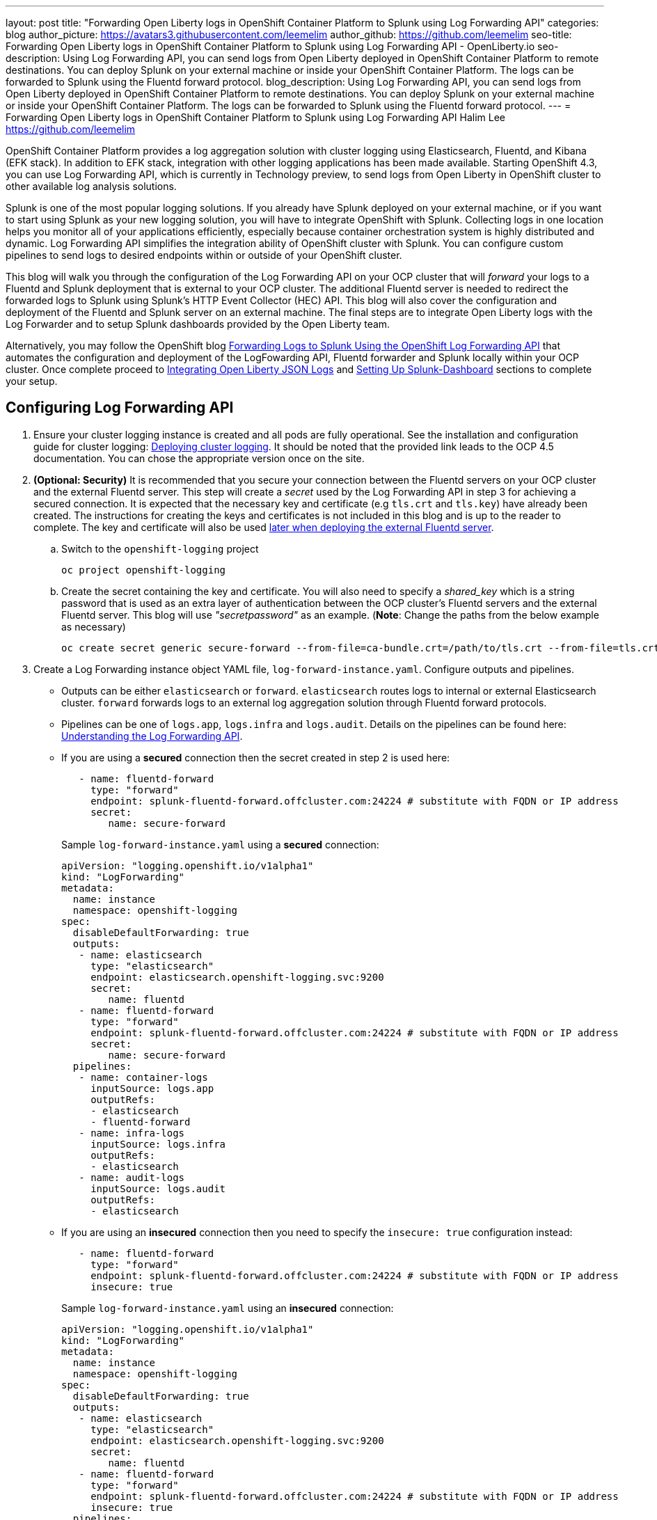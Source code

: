---
layout: post
title: "Forwarding Open Liberty logs in OpenShift Container Platform to Splunk using Log Forwarding API"
categories: blog
author_picture: https://avatars3.githubusercontent.com/leemelim
author_github: https://github.com/leemelim
seo-title: Forwarding Open Liberty logs in OpenShift Container Platform to Splunk using Log Forwarding API - OpenLiberty.io
seo-description: Using Log Forwarding API, you can send logs from Open Liberty deployed in OpenShift Container Platform to remote destinations. You can deploy Splunk on your external machine or inside your OpenShift Container Platform. The logs can be forwarded to Splunk using the Fluentd forward protocol.
blog_description: Using Log Forwarding API, you can send logs from Open Liberty deployed in OpenShift Container Platform to remote destinations. You can deploy Splunk on your external machine or inside your OpenShift Container Platform. The logs can be forwarded to Splunk using the Fluentd forward protocol.
---
= Forwarding Open Liberty logs in OpenShift Container Platform to Splunk using Log Forwarding API
Halim Lee <https://github.com/leemelim>

OpenShift Container Platform provides a log aggregation solution with cluster logging using Elasticsearch, Fluentd, and Kibana (EFK stack). In addition to EFK stack, integration with other logging applications has been made available. Starting OpenShift 4.3, you can use Log Forwarding API, which is currently in Technology preview, to send logs from Open Liberty in OpenShift cluster to other available log analysis solutions.

Splunk is one of the most popular logging solutions. If you already have Splunk deployed on your external machine, or if you want to start using Splunk as your new logging solution, you will have to integrate OpenShift with Splunk. Collecting logs in one location helps you monitor all of your applications efficiently, especially because container orchestration system is highly distributed and dynamic. Log Forwarding API simplifies the integration ability of OpenShift cluster with Splunk. You can configure custom pipelines to send logs to desired endpoints within or outside of your OpenShift cluster. 

This blog will walk you through the configuration of the Log Forwarding API on your OCP cluster that will _forward_ your logs to a Fluentd and Splunk deployment that is external to your OCP cluster. The additional Fluentd server is needed to redirect the forwarded logs to Splunk using Splunk's HTTP Event Collector (HEC) API. This blog will also cover the configuration and deployment of the Fluentd and Splunk server on an external machine. The final steps are to integrate Open Liberty logs with the Log Forwarder and to setup Splunk dashboards provided by the Open Liberty team.

Alternatively, you may follow the OpenShift blog link:https://www.openshift.com/blog/forwarding-logs-to-splunk-using-the-openshift-log-forwarding-api[Forwarding Logs to Splunk Using the OpenShift Log Forwarding API] that automates the configuration and deployment of the LogFowarding API, Fluentd forwarder and Splunk locally within your OCP cluster. Once complete proceed to <<integrating-open-liberty-json-logs,Integrating Open Liberty JSON Logs>> and <<setting-up-splunk-dashboard,Setting Up Splunk-Dashboard>> sections to complete your setup.


== Configuring Log Forwarding API

. Ensure your cluster logging instance is created and all pods are fully operational. See the installation and configuration guide for cluster logging: link:https://docs.openshift.com/container-platform/4.5/logging/cluster-logging-deploying.html[Deploying cluster logging]. It should be noted that the provided link leads to the OCP 4.5 documentation. You can chose the appropriate version once on the site.

. [[keycert-secret]]*(Optional: Security)* It is recommended that you secure your connection between the Fluentd servers on your OCP cluster and the external Fluentd server. This step will create a _secret_ used by the Log Forwarding API in step 3 for achieving a secured connection. It is expected that the necessary key and certificate (e.g `tls.crt` and `tls.key`) have already been created. The instructions for creating the keys and certificates is not included in this blog and is up to the reader to complete. The key and certificate will also be used <<keycert-fluentd, later when deploying the external Fluentd server>>.
+
--
.. Switch to the `openshift-logging` project
+
[source]
----
oc project openshift-logging
----
.. Create the secret containing the key and certificate. You will also need to specify a _shared_key_ which is a string password that is used as an extra layer of authentication between the OCP cluster's Fluentd servers and the external Fluentd server. This blog will use _"secretpassword"_ as an example. (*Note*: Change the paths from the below example as necessary)
+
[source]
----
oc create secret generic secure-forward --from-file=ca-bundle.crt=/path/to/tls.crt --from-file=tls.crt=/path/to/tls.crt --from-file=tls.key=/path/to/tls.key   --from-literal=shared_key=secretpassword
----
--

. Create a Log Forwarding instance object YAML file, `log-forward-instance.yaml`. Configure outputs and pipelines.
+
--
* Outputs can be either `elasticsearch` or `forward`. `elasticsearch` routes logs to internal or external Elasticsearch cluster. `forward` forwards logs to an external log aggregation solution through Fluentd forward protocols.
* Pipelines can be one of `logs.app`, `logs.infra` and `logs.audit`. Details on the pipelines can be found here: link:https://docs.openshift.com/container-platform/4.5/logging/cluster-logging-external.html#cluster-logging-collector-log-forward-about_cluster-logging-external[Understanding the Log Forwarding API].
* If you are using a *secured* connection then the secret created in step 2 is used here:
+
```
   - name: fluentd-forward
     type: "forward"
     endpoint: splunk-fluentd-forward.offcluster.com:24224 # substitute with FQDN or IP address
     secret:
        name: secure-forward
```
+
Sample `log-forward-instance.yaml` using a *secured* connection:
+
```
apiVersion: "logging.openshift.io/v1alpha1"
kind: "LogForwarding"
metadata:
  name: instance 
  namespace: openshift-logging
spec:
  disableDefaultForwarding: true 
  outputs: 
   - name: elasticsearch 
     type: "elasticsearch"  
     endpoint: elasticsearch.openshift-logging.svc:9200 
     secret: 
        name: fluentd
   - name: fluentd-forward
     type: "forward"
     endpoint: splunk-fluentd-forward.offcluster.com:24224 # substitute with FQDN or IP address
     secret:
        name: secure-forward
  pipelines: 
   - name: container-logs 
     inputSource: logs.app 
     outputRefs: 
     - elasticsearch
     - fluentd-forward
   - name: infra-logs
     inputSource: logs.infra
     outputRefs:
     - elasticsearch
   - name: audit-logs
     inputSource: logs.audit
     outputRefs:
     - elasticsearch
```
+
* If you are using an *insecured* connection then you need to specify the `insecure: true` configuration instead:
+
```
   - name: fluentd-forward
     type: "forward"
     endpoint: splunk-fluentd-forward.offcluster.com:24224 # substitute with FQDN or IP address
     insecure: true
```
+
Sample `log-forward-instance.yaml` using an *insecured* connection:
+
```
apiVersion: "logging.openshift.io/v1alpha1"
kind: "LogForwarding"
metadata:
  name: instance 
  namespace: openshift-logging
spec:
  disableDefaultForwarding: true 
  outputs: 
   - name: elasticsearch 
     type: "elasticsearch"  
     endpoint: elasticsearch.openshift-logging.svc:9200 
     secret: 
        name: fluentd
   - name: fluentd-forward
     type: "forward"
     endpoint: splunk-fluentd-forward.offcluster.com:24224 # substitute with FQDN or IP address
     insecure: true
  pipelines: 
   - name: container-logs 
     inputSource: logs.app 
     outputRefs: 
     - elasticsearch
     - fluentd-forward
   - name: infra-logs
     inputSource: logs.infra
     outputRefs:
     - elasticsearch
   - name: audit-logs
     inputSource: logs.audit
     outputRefs:
     - elasticsearch
```

* The sample configuration files have two outputs defined: `elasticsearch` routing to internal Elasticsearch instance and `forward` routing to an instance of Fluentd. Each log type is defined under pipelines with its configured output references. For the `forward` output you will need to substitute the `splunk-fluentd-forward.offcluster.com` with the FQDN of your external machine or the IP address directly.
+
For example:
```
   - name: fluentd-forward
     type: "forward"
     endpoint: 1.23.456.789:24224
     secret:
        name: secure-forward
```
--
. Create the instance inside your OpenShift cluster:
+
[source]
----
[root@ocp ~]# oc create -f log-forward-instance.yaml
----
+

. Annotate the ClusterLogging instance to enable the Log Forwarding API.
+
[source]
----
[root@ocp ~]# oc annotate clusterlogging -n openshift-logging instance clusterlogging.openshift.io/logforwardingtechpreview=enabled
----
+


. To check if the logs are being forwarded to the specified outputs, run the following command:
+
[source]
----
[root@ocp ~]# oc -n openshift-logging get cm fluentd -o json | jq -r '.data."fluent.conf"' > fluentd-with-logfowarding.conf
----
+
This command gets ConfigMap configuration for Fluentd inside OpenShift Container Platform. Check if the outputs are defined inside the configuration file.

* For example:
+
```
...
<label @CONTAINER_LOGS>
  <match **>
    @type copy

    <store>
      @type relabel
      @label @ELASTICSEARCH
    </store>
    <store>
      @type relabel
      @label @FLUENTD-FORWARD
    </store>
  </match>
</label>
...
```
+


== Splunk and Fluentd configuration

Using `forward` output, you can forward OpenShift Container Platform logs to Splunk using Fluentd forward protocol between two Fluentd servers. You can setup Splunk inside your OpenShift Cluster or on your external machine.

=== Setting up Splunk and Fluentd on your external machine

This following instructions will set up Splunk and Fluentd manually on your external machine. If you already have Splunk deployed on your external machine, this option will help you setup the connection between your OpenShift cluster and Splunk. Along with Splunk, you have to deploy an instance of Fluentd on your machine to receive packets from Fluentd inside your OpenShift cluster. For the setup demo purposes, docker compose will be used for installation and deployment of external Fluentd and Splunk.


. Create a new working directory that we will use to contain our files. For example:
+
[source]
----
mkdir fluentdSplunkDir
----

. Create `Dockerfile` to install essential packages while building Fluentd docker image. You need to install *build-essential* to install all dependencies and *fluent-plugin-splunk-enterprise* in order to forward the logs to Splunk.
* Sample `Dockerfile`:
+
```
# fluentd/Dockerfile
FROM fluent/fluentd:v1.10-debian
user 0
RUN apt-get update -y
RUN apt-get install build-essential -y
RUN fluent-gem install fluent-plugin-splunk-enterprise -v 0.10.0
```
+

. [[keycert-fluentd]]*(Optional: Security)* If you are configuring a secure connection between your external FluentD server and the FluentD servers from your OCP cluster then move the  <<keycert-secret,`tls.key` and `tls.crt` that were created earlier>> to the `/path/to/fluentdSplunkDir/secret` directory .

. Create `docker-compose.yaml` file for Fluentd and Splunk deployment on your external machine.
+
--
* Sample `docker-compose.yaml`:
```
version: '3'

services:
  splunk:
    hostname: splunk
    image: splunk/splunk:latest
    environment:
      SPLUNK_START_ARGS: --accept-license
      SPLUNK_ENABLE_LISTEN: 8088
      SPLUNK_PASSWORD: changeme
    ports:
      - "8000:8000" 
      - "8088:8088"

  fluentd:
    build: ./fluentd
    volumes:
      - ./fluentd/conf:/fluentd/etc
      - ./fluentd/secret:/fluentd/secret # remove if not using a secured connection
    links:
      - "splunk"
    ports:
      - "24224:24224"
      - "24224:24224/udp"
```
Configure the ports for Splunk and Fluentd. You can also define splunk password under *splunk: environment*.

If you are configuring an *insecure* connection between your OCP cluster's Fluentd servers you can remove the following line from the sample:
```
      - ./fluentd/secret:/fluentd/secret
```
--

. Create `fluent.conf` file to configure Fluentd at `/path/to/fluentdSplunkDir/conf/fluent.conf`.
+
--
Sample `fluent.conf` with *secured* connection to between OCP fluentD server:
```
<source>
  @type forward
  port 24224
  <transport tls>
    cert_path /fluentd/secret/tls.crt
    private_key_path /fluentd/secret/tls.key
  </transport>
  <security>
    self_hostname fluentd
    shared_key secretpassword
  </security>
</source>

<match kubernetes.**>
  @type splunk_hec
  host splunk
  port 8088
  token 00000000-0000-0000-0000-000000000000 # substitute with token

  default_source openshift

  use_ssl true
  ssl_verify false  # skips SSL certificate verification
  #ca_file /path/to/ca.pem 

</match>

```

* The *source* directive determines the input sources. It uses *forward* type to accept TCP packets from your OpenShift Container Platform.
** The *port* indicates what port the Fluentd server is listening for data
** The *transport* directive with the *tls*  parameter enables a secure tls connection between this Fluentd server and the OCP cluster's fluentd servers.
*** The  *cert_path* and *private_key_path* are the keys and certificates that are mounted into the Fluentd docker image.
** The *security* directive is used for additional authentication
*** *self_hostname* is a required key to indicate the name of the host. The sample uses _fluentd_.
*** *shared_key* is used to connect the Fluentd servers using password authentication. This blog uses uses _secretpassword_ as an exmaple.

If you have chosen to use an *insecure* connection between the OCP cluster's Fluentd servers and this Fluentd server you can use the following source configuration instead:
```
<source>
  @type forward
  port 24224
</source>
```

* The *match* directive determines the output destinations. It looks for events with matching tags and uses *splunk_hec* to sends the events to Splunk using HTTP Event Collector.
** The Splunk's *host* is required. We will be using  _"splunk"_ for the host as defined in the `docker-compose.yml`.
** The Splunk's *port* is required. We will be using port `8088` as defined in the `docker-compose.yml`.
** *token* should be replaced by Splunk's generated token.
** *default_source* sets the value as source metadata.
** Set *use_ssl* to true to use SSL when connecting to Splunk. By default the Splunk deployment has SSL enabled for incoming HEC connections.
** The *ssl_verify*  is set to false to avoid SSL certificate verification. Since both the Fluentd and Splunk images are deployed on the same machine this blog will be using an insecure connection. To secure your connection with Splunk you will need to configure a certificate for your splunk deployment and load it into your Fluentd image and point to it with the *ca_file* option. These steps are not detailed in this blog and is up to the reader to configure if needed.

See the Fluentd's link:https://docs.fluentd.org/input/forward[documentation] for the _forward_ input plugin for more configuration options.

The FluentD image used in this blog has installed Fluent's Splunk HEC output plugin. See their link:https://github.com/fluent/fluent-plugin-splunk/blob/2247356927cab421af1ddb7d22bd8046726c8d62/README.hec.md[documentation] for more configuration options.
--

. Deploy Splunk first.
+
[source]
----
[root@ocp ~]# docker-compose up splunk
----
+

. Create the Splunk HTTP Event Collector data input token. Visit Splunk at `http://localhost:8000`. Go to *Settings* > *Data Inputs* > *HTTP Event Collector* > *New Token*. Set `Name` as "openshift". In Input Settings, set `Source Type` as "Automatic" and `App Context` as "Search & Reporting (search)". Under `Index`, click `Create a new index` and set `Index Name` as "openshift". 
+
image::/img/blog/splunk-index.png[Splunk Index,width=70%,align="center"]
+
Select "openshift" index under Avaliable item(s) box.
+
image::/img/blog/splunk-openshift-index.png[Splunk Openshift Index,width=70%,align="center"]
+
Leave the other fields unchanged and submit. Copy the generated token value.

. Deploy Fluentd.
+
[source]
----
[root@ocp ~]# docker-compose up fluentd
----
+


== Integrating Open Liberty JSON Logs

Liberty application pods output logs in JSON format, therefore it is recommended to set Fluentd to parse the JSON fields from the message body. To enable it, set the cluster logging instance's *managementState* field from *"Managed"* to *"Unmanaged"*.

```
[root@ocp ~]# oc edit ClusterLogging instance

apiVersion: "logging.openshift.io/v1"
kind: "ClusterLogging"
metadata:
  name: "instance"

....

spec:
  managementState: "Unmanaged"
```


Then, set the environment variable *MERGE_JSON_LOG* to *true*.

[source]
----
[root@ocp ~]# oc set env ds/fluentd MERGE_JSON_LOG=true
----

== Setting up Splunk Dashboard

. Go to Search & Reporting. Search for `index="openshift"` to view logs from OpenShift Container Platform.

. Download Splunk dashboards for Open Liberty: link:https://github.com/WASdev/sample.dashboards/tree/master/OCP/Liberty/Splunk%208[Sample dashboard for Liberty inside OpenShift Container Platform using Splunk 8]. Import downloaded sample dashboards using *Source* option. Using this dashboard, you can visualize message, trace, and first failure data capture (FFDC) logging data collected from JSON logging in Open Liberty.

image::/img/blog/splunk-dashboard.png[Splunk-Dashboard,width=70%,align="center"]

== Conclusion
Application logging is one of the fundamental part of application managements. It helps you retrieve and analyze the problems on your servers easily. Using Log Forwarding API, you can use existing external enterprise log collection solutions for OpenShift Container Platform logs. We have now seen a popular log collection solution, Splunk connected with Fluentd. Splunk allows you to aggregate and analyze log events from Open Liberty servers running on OpenShift Container Platform.